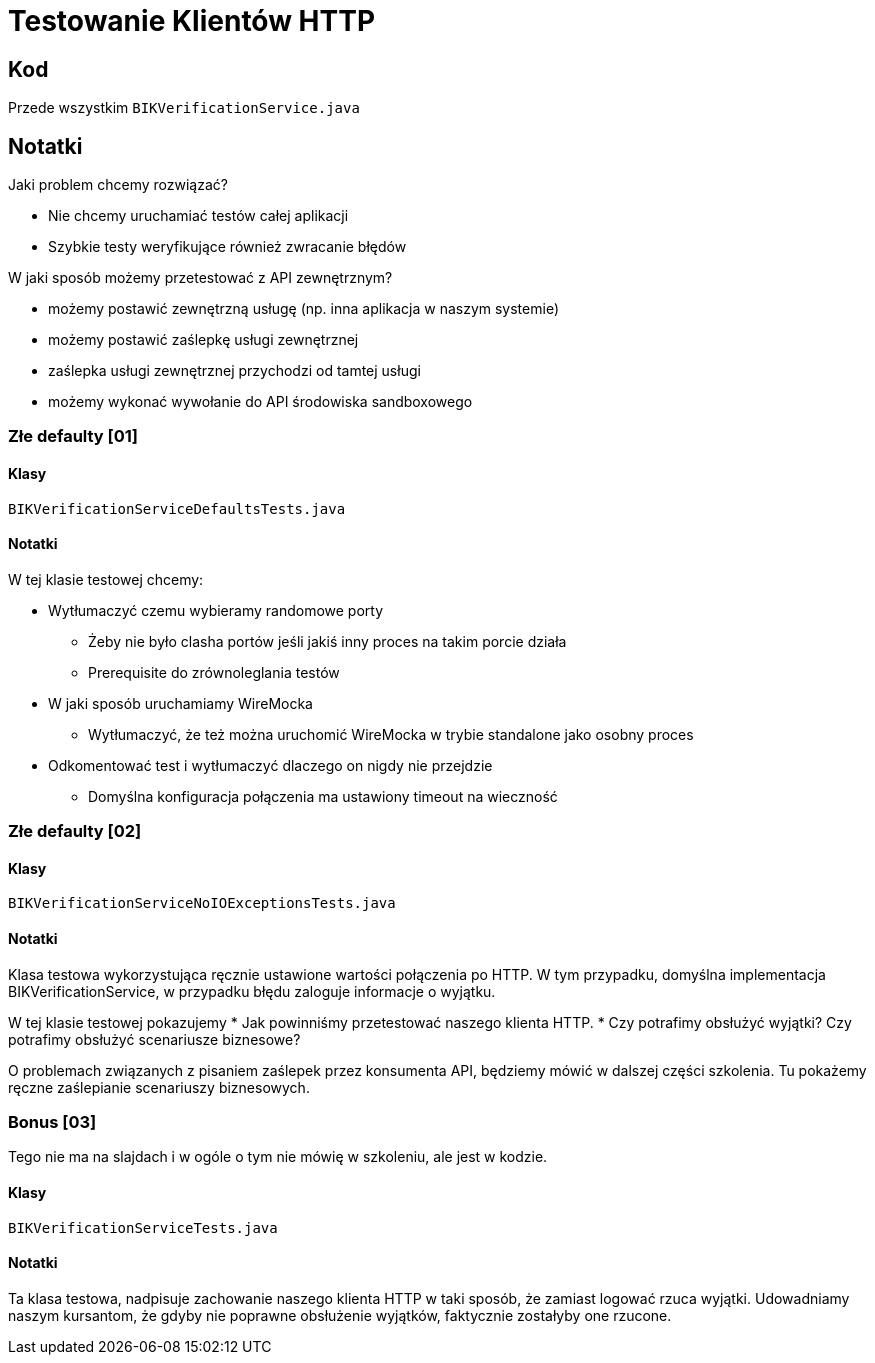 = Testowanie Klientów HTTP

== Kod

Przede wszystkim `BIKVerificationService.java`

== Notatki

Jaki problem chcemy rozwiązać?

* Nie chcemy uruchamiać testów całej aplikacji
* Szybkie testy weryfikujące również zwracanie błędów

W jaki sposób możemy przetestować z API zewnętrznym?

* możemy postawić zewnętrzną usługę (np. inna aplikacja w naszym systemie)
* możemy postawić zaślepkę usługi zewnętrznej
* zaślepka usługi zewnętrznej przychodzi od tamtej usługi
* możemy wykonać wywołanie do API środowiska sandboxowego

=== Złe defaulty [01]

==== Klasy

`BIKVerificationServiceDefaultsTests.java`

==== Notatki

W tej klasie testowej chcemy:

* Wytłumaczyć czemu wybieramy randomowe porty
** Żeby nie było clasha portów jeśli jakiś inny proces na takim porcie działa
** Prerequisite do zrównoleglania testów
* W jaki sposób uruchamiamy WireMocka
** Wytłumaczyć, że też można uruchomić WireMocka w trybie standalone jako osobny proces
* Odkomentować test i wytłumaczyć dlaczego on nigdy nie przejdzie
** Domyślna konfiguracja połączenia ma ustawiony timeout na wieczność

=== Złe defaulty [02]

==== Klasy

`BIKVerificationServiceNoIOExceptionsTests.java`

==== Notatki

Klasa testowa wykorzystująca ręcznie ustawione wartości połączenia po HTTP. W tym przypadku, domyślna implementacja BIKVerificationService, w przypadku błędu zaloguje informacje o wyjątku.

W tej klasie testowej pokazujemy
* Jak powinniśmy przetestować naszego klienta HTTP.
* Czy potrafimy obsłużyć wyjątki? Czy potrafimy obsłużyć scenariusze biznesowe?

O problemach związanych z pisaniem zaślepek przez konsumenta API, będziemy mówić w dalszej części szkolenia. Tu pokażemy ręczne zaślepianie scenariuszy biznesowych.

=== Bonus [03]

Tego nie ma na slajdach i w ogóle o tym nie mówię w szkoleniu, ale jest w kodzie.

==== Klasy

`BIKVerificationServiceTests.java`

==== Notatki

Ta klasa testowa, nadpisuje zachowanie naszego klienta HTTP w taki sposób, że zamiast logować rzuca wyjątki. Udowadniamy naszym kursantom, że gdyby nie poprawne obsłużenie wyjątków, faktycznie zostałyby one rzucone.